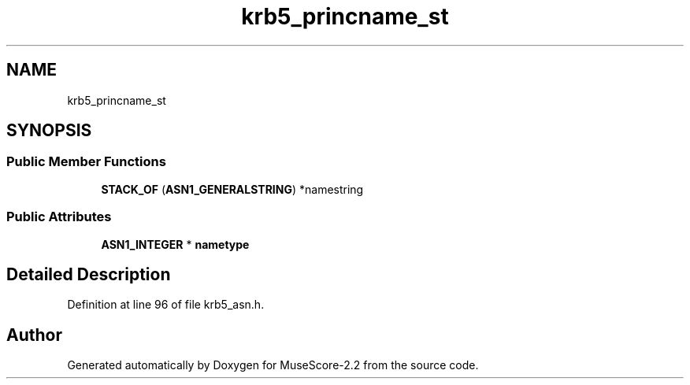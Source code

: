 .TH "krb5_princname_st" 3 "Mon Jun 5 2017" "MuseScore-2.2" \" -*- nroff -*-
.ad l
.nh
.SH NAME
krb5_princname_st
.SH SYNOPSIS
.br
.PP
.SS "Public Member Functions"

.in +1c
.ti -1c
.RI "\fBSTACK_OF\fP (\fBASN1_GENERALSTRING\fP) *namestring"
.br
.in -1c
.SS "Public Attributes"

.in +1c
.ti -1c
.RI "\fBASN1_INTEGER\fP * \fBnametype\fP"
.br
.in -1c
.SH "Detailed Description"
.PP 
Definition at line 96 of file krb5_asn\&.h\&.

.SH "Author"
.PP 
Generated automatically by Doxygen for MuseScore-2\&.2 from the source code\&.
